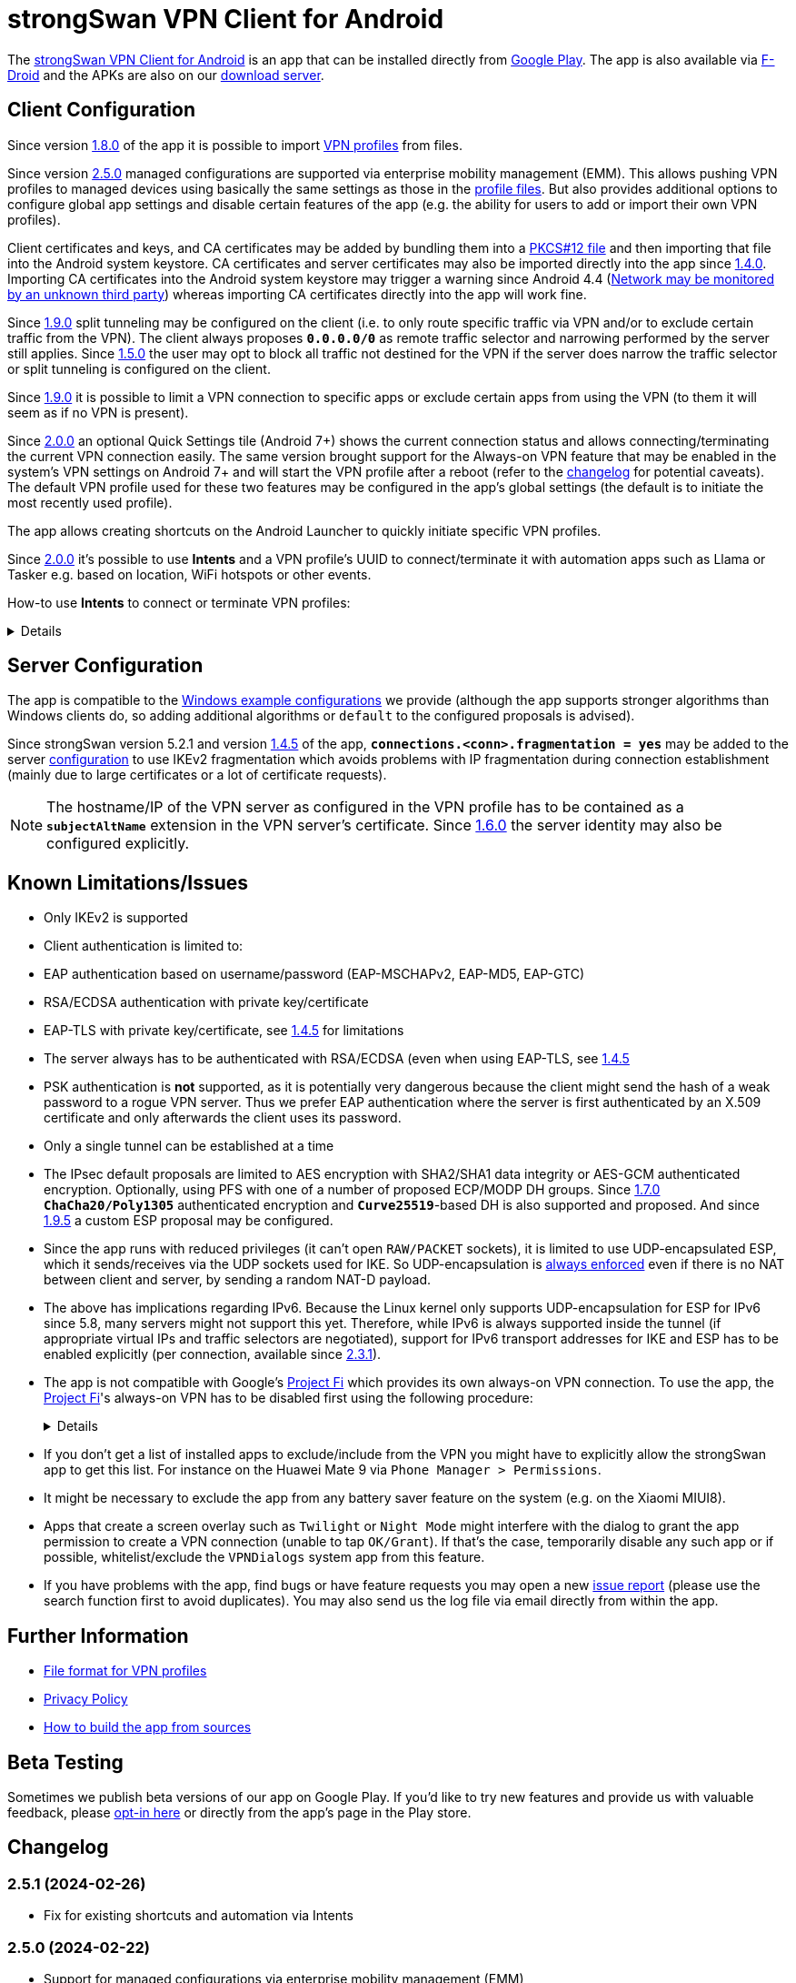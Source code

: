 = strongSwan VPN Client for Android

:PLAY:      https://play.google.com/
:PLAYSTORE: {PLAY}store/apps/details?id=org.strongswan.android
:PLAYTEST:  {PLAY}apps/testing/org.strongswan.android
:FDROID:    https://f-droid.org/en/packages/org.strongswan.android/
:DOWNLOAD:  https://download.strongswan.org/Android/
:GITHUB:    https://github.com/strongswan/strongswan
:GOOGLE:    https://code.google.com/p/android/issues/detail?id=62644
:TRACKER:   https://issuetracker.google.com/issues
:PROJECTFI: https://fi.google.com
:SAF:       https://developer.android.com/guide/topics/providers/document-provider.html
:BLOG:      https://strongswan.org/blog
:IETF:      https://datatracker.ietf.org/doc/html
:RFC4739:   {IETF}/rfc4739

The {PLAYSTORE}[strongSwan VPN Client for Android] is an app that can be installed
directly from {PLAYSTORE}[Google Play]. The app is also available via
{FDROID}[F-Droid] and the APKs are also on our {DOWNLOAD}[download server].

== Client Configuration

Since version xref:#_1_8_0_2017_01_20[1.8.0] of the app it is possible to import
xref:./androidVpnClientProfiles.adoc[VPN profiles] from files.

Since version xref:#_2_5_0_2024_02_22[2.5.0] managed configurations are
supported via enterprise mobility management (EMM). This allows pushing VPN
profiles to managed devices using basically the same settings as those in the
xref:./androidVpnClientProfiles.adoc[profile files]. But also provides additional
options to configure global app settings and disable certain features of the app
(e.g. the ability for users to add or import their own VPN profiles).

Client certificates and keys, and CA certificates may be added by bundling them
into a xref:pki/pkiQuickstart.adoc#_pkcs12_container[PKCS#12 file] and then
importing that file into the Android system keystore. CA certificates and server
certificates may also be imported directly into the app since
xref:#_1_4_0_2014_07_22[1.4.0].
Importing CA certificates into the Android system keystore may trigger a warning
since Android 4.4 ({GOOGLE}[Network may be monitored by an unknown third party])
whereas importing CA certificates directly into the app will work fine.

Since xref:#_1_9_0_2017_07_03[1.9.0] split tunneling may be configured on the
client (i.e. to only route specific traffic via VPN and/or to exclude certain
traffic from the VPN). The client always proposes `*0.0.0.0/0*` as remote traffic
selector and narrowing performed by the server still applies.
Since xref:#_1_5_0_2015_07_28[1.5.0] the user may opt to block all traffic not
destined for the VPN if the server does narrow the traffic selector or split
tunneling is configured on the client.

Since xref:#_1_9_0_2017_07_03[1.9.0] it is possible to limit a VPN connection to
specific apps or exclude certain apps from using the VPN (to them it will seem as
if no VPN is present).

Since xref:#_2_0_0_2018_07_03[2.0.0] an optional Quick Settings tile (Android 7+)
shows the current connection status and allows connecting/terminating the current
VPN connection easily. The same version brought support for the Always-on VPN
feature that may be enabled in the system's VPN settings on Android 7+ and will
start the VPN profile after a reboot (refer to the
xref:#_2_0_0_2018_07_03[changelog] for potential caveats). The default VPN profile
used for these two features may be configured in the app's global settings (the
default is to initiate the most recently used profile).

The app allows creating shortcuts on the Android Launcher to quickly initiate
specific VPN profiles.

Since xref:#_2_0_0_2018_07_03[2.0.0] it's possible to use *Intents* and a VPN
profile's UUID to connect/terminate it with automation apps such as Llama or
Tasker e.g. based on location, WiFi hotspots or other events.

How-to use *Intents* to connect or terminate VPN profiles:
[%collapsible]
====
The UUID required for this can be found at the bottom of the advanced settings
when editing a profile and may be copied from there.

To connect a profile use the following information in the Intent:

* `*Package*: org.strongswan.android`

* `*Action* : org.strongswan.android.action.START_PROFILE`

* `*Extras*` :
** `*org.strongswan.android.VPN_PROFILE_UUID*`: UUID of the profile to start +
    (a string that looks like this: `7b21d354-52ed-4c14-803a-a3370f575405`)

To disconnect the profile use the following information in the Intent:

* `*Package*: org.strongswan.android`

* `*Action*: org.strongswan.android.action.DISCONNECT`

* `*Extras*`:
** `*org.strongswan.android.VPN_PROFILE_UUID*`: UUID of the profile to disconnect

NOTE: If no profile ID is passed or it doesn't match the ID of the currently
      connected profile, a dialog is shown that asks confirmation from the user
      to disconnect the currently connected profile.
====

== Server Configuration

The app is compatible to the xref:interop/windowsClients.adoc[Windows example configurations]
we provide (although the app supports stronger algorithms than Windows clients
do, so adding additional algorithms or `default` to the configured proposals is
advised).

Since strongSwan version 5.2.1 and version xref:#_1_4_5_2014_11_06[1.4.5] of the
app, `*connections.<conn>.fragmentation = yes*` may be added to the server
xref:swanctl/swanctlConf.adoc[configuration] to use IKEv2 fragmentation which
avoids problems with IP fragmentation during connection establishment (mainly due
to large certificates or a lot of certificate requests).

NOTE: The hostname/IP of the VPN server as configured in the VPN profile has to
      be contained as a `*subjectAltName*` extension in the VPN server's
      certificate. Since xref:#_1_6_0_2016_05_02[1.6.0] the server identity may
      also be configured explicitly.

== Known Limitations/Issues

 * Only IKEv2 is supported

 * Client authentication is limited to:
   * EAP authentication based on username/password (EAP-MSCHAPv2, EAP-MD5, EAP-GTC)
   * RSA/ECDSA authentication with private key/certificate
   * EAP-TLS with private key/certificate, see xref:#_1_4_5_2014_11_06[1.4.5]
     for limitations

 * The server always has to be authenticated with RSA/ECDSA (even when using
   EAP-TLS, see xref:#_1_4_5_2014_11_06[1.4.5]

 * PSK authentication is *not* supported, as it is potentially very dangerous
   because the client might send the hash of a weak password to a rogue VPN server.
   Thus we prefer EAP authentication where the server is first authenticated by
   an X.509 certificate and only afterwards the client uses its password.

 * Only a single tunnel can be established at a time

 * The IPsec default proposals are limited to AES encryption with SHA2/SHA1 data
   integrity or AES-GCM authenticated encryption. Optionally, using PFS with one
   of a number of proposed ECP/MODP DH groups. Since xref:#_1_7_0_2016_12_08[1.7.0]
   `*ChaCha20/Poly1305*` authenticated encryption and `*Curve25519*`-based DH is
   also supported and proposed. And since xref:#_1_9_5_2017_11_17[1.9.5] a custom
   ESP proposal may be configured.

 * Since the app runs with reduced privileges (it can't open `RAW/PACKET` sockets),
   it is limited to use UDP-encapsulated ESP, which it sends/receives via the UDP
   sockets used for IKE. So UDP-encapsulation is
   xref:features/natTraversal.adoc#_udp_encapsulation_of_esp[always enforced] even
   if there is no NAT between client and server, by sending a random NAT-D payload.

 * The above has implications regarding IPv6. Because the Linux kernel only
   supports UDP-encapsulation for ESP for IPv6 since 5.8, many servers might not
   support this yet.  Therefore, while IPv6 is always supported inside the
   tunnel (if appropriate virtual IPs and traffic selectors are negotiated),
   support for IPv6 transport addresses for IKE and ESP has to be enabled
   explicitly (per connection, available since xref:#_2_3_1_2020_10_29[2.3.1]).

 * The app is not compatible with Google's {PROJECTFI}[Project Fi] which provides
   its own always-on VPN connection. To use the app, the {PROJECTFI}[Project Fi]'s
   always-on VPN has to be disabled first using the following procedure:
+
[%collapsible]
====
** In `Settings` click `Google`
** Click `Network`
** Turn off the `Wi-Fi Assistant` setting
** Restart the device
----
Then turn off the always-on VPN connection:
----
** In `Settings` click `More` under `Wireless & Networks`
** Click `VPN`
** Click the gear next to the `Wi-Fi Assistant`
** Make sure `Always On` is not active
====

 * If you don't get a list of installed apps to exclude/include from the VPN you
   might have to explicitly allow the strongSwan app to get this list. For instance
   on the Huawei Mate 9 via `Phone Manager > Permissions`.

 * It might be necessary to exclude the app from any battery saver feature on the
    system (e.g. on the Xiaomi MIUI8).

 * Apps that create a screen overlay such as `Twilight` or `Night Mode` might
   interfere with the dialog to grant the app permission to create a VPN connection
   (unable to tap `OK/Grant`). If that's the case, temporarily disable any such app
   or if possible, whitelist/exclude the `VPNDialogs` system app from this feature.

 * If you have problems with the app, find bugs or have feature requests you may
   open a new {GITHUB}/issues[issue report] (please use the search function first
   to avoid duplicates). You may also send us the log file via email directly from
   within the app.

== Further Information

* xref:./androidVpnClientProfiles.adoc[File format for VPN profiles]

* xref:./androidVpnClientPrivacyPolicy.adoc[Privacy Policy]

* xref:./androidVpnClientBuild.adoc[How to build the app from sources]

== Beta Testing

Sometimes we publish beta versions of our app on Google Play. If you'd like to try
new features and provide us with valuable feedback, please {PLAYTEST}[opt-in here]
or directly from the app's page in the Play store.

== Changelog

=== 2.5.1 (2024-02-26)

* Fix for existing shortcuts and automation via Intents

=== 2.5.0 (2024-02-22)

* Support for managed configurations via enterprise mobility management (EMM)

=== 2.4.2 (2023-08-29)

* Increased target SDK to Android 13 and ask for permission to show status notification
* Enable hardware acceleration in OpenSSL
* Use a more stable approach to determine source IP

=== 2.4.1 (2023-02-17)

* Changed the order of KE methods so that `ecp256` is again proposed first and
  in the KE payload instead of `curve25519`. This avoids issues with Zyxel
  Firewalls that can't handle KE payloads with an identifier larger than
  21 (`ecp521`) -- the identifier for `curve25519` is 31 -- and just silently
  drop such IKE_SA_INIT requests.

=== 2.4.0 (2023-02-13)

* Switched from BoringSSL to OpenSSL, which adds the following algorithms:
  Curve448 ECDH, AES-CCM, Camellia (CBC/CTR/XCBC), SHA-3 (HMAC/PKCS#1)

* Fixed an issue that caused file descriptor leaks when fetching OCSP/CRLs

* Improved translation for simplified Chinese

* Correctly included Ukrainian translation

* Increased minimum SDK version to 21 (Android 5.0)

=== 2.3.3 (2021-07-13)

* Adds a button to install user certificates (newer Android releases don't provide
  one in the selection dialog anymore - if no certs are installed, the dialog
  doesn't even show up).

* DNS servers are now explicitly applied whenever a TUN device is created (instead
  of only when the IKE_SA is established), this ensures that the correct DNS servers
  are used if the CHILD_SA gets explicitly deleted by the server and recreated by
  the client.

* Requests a new permission on Android 11 to get a list of all installed apps in
  order to exclude/include them from VPNs (and for the EAP-TNC use case).

=== 2.3.2 (2020-12-02)

* Don't mark VPN connections as metered. The default changed when targeting Android
  10 with the last release.

=== 2.3.1 (2020-10-29)

* Adds support to use IPv6 transport addresses for IKE and ESP. This can only be
  enabled if UDP encapsulation for IPv6 is supported by the server. Note that the
  Linux kernel only supports this since version 5.8, so many servers will not
  support it yet.

* Shows a proper error message if the UUID in a
  xref:./androidVpnClientProfiles.adoc[profile] is invalid (e.g. contains no
  dashes).

* Fixes a potential crash with the power whitelist dialog and handles rotation and
  other Activity restarts better if the information dialog is shown

* Fixes the port scanning IMC (was broken since about
  xref:#_1_6_1_2016_05_04[1.6.1]).

=== 2.3.0 (2020-06-02)

* Several changes try to improve reachability even in Android's deep sleep phases.
** An Android-specific scheduler (based on AlarmManager) and whitelisting from
   the system's battery optimization (the user is automatically asked to do so)
   ensures the app is woken at the scheduled times, which ensure that events (in
   particular for NAT keepalives) are triggered accurately.
** DPDs are sent if no NAT keepalive has been sent for a while.
** DPDs are sent after address/routing changes even if the path to the peer stays
   the same.
** Lifetimes are slightly increased to avoid conflicts even with inaccurate
   scheduling (IKE_SA overtime is now 30m instead of 10m, CHILD_SA lifetime is 2.5h
   instead of 1h, rekeyings are initiated ~30m before that).

* Fixes the app icon on Android < 5.0.

* Fixes a possible crash via QuickSettings tile on some devices

=== 2.2.1 (2019-11-19)

* Fixes loading CRL/OCSP via HTTP on Android 9, which defaults to HTTPs only.

=== 2.2.0 (2019-10-15)

* Makes the client identity configurable (via advanced settings and
  xref:./androidVpnClientProfiles.adoc[profiles]) also when using EAP authentication.
** The certificate identity is now configured using the same text field (with
   auto-completion for SANs) instead of a drop-down field (just leave it empty to
   use the certificate's subject DN as identity).

* Fixes an issue with ECDSA certificate selection on Android 10.
** Note that Android 10 doesn't show the dialog (with a button to install certs)
  if no certificates are found. Installation has to happen via
  xref:./androidVpnClientProfiles.adoc[profile] or externally.

* Fixes an issue with break-before-make reauthentication (used if MOBIKE is not
  supported) if the server concurrently deletes the IKE_SA.

* Uses a different API (`*ConnectivityManager.registerNetworkCallback*` instead
  of the deprecated `*ConnectivityManager.CONNECTIVITY_ACTION*`) to detect network
  changes on Android 7 and newer.

* Fixes a potential crash on Huawei devices

=== 2.1.1 (2019-04-24)

* Authentication via EAP-MSCHPv2 now supports UTF-8 encoded passwords.

* Fixes an issue with upgrades from older versions.

=== 2.1.0 (2019-03-14)

* Adds a copy command to duplicate an existing VPN profile.

* Allows configuring custom DNS servers for each VPN profile.

=== 2.0.2 (2018-10-17)

* Fixes potential DNS leaks caused by a {TRACKER}/116257079[bug] in Android 9.

* Fixes clicking some buttons (certificate selection, app selection) with keyboard
  navigation (also affects e.g. Fire TV sticks) when running on Android < 8.

* Fixes an issue with the QuickSettings tile on some devices where the callback
  is called even if no tile is available.

* Fixes profile selection/edit when the device is rotated.

=== 2.0.1 (2018-07-04)

* Removes support for EAP-PEAP/TTLS as it caused major issues with commercial VPN
  services (one issue was that the server identity was initially enforced as AAA
  identity, but changing that revealed that some providers use self-signed AAA
  server certificates - not sure what clients accept that), hopefully proper
  support can be added in a future version.

* Fixes a possible crash related to Android 8's optional Autofill feature
  (the {TRACKER}/67675432[bug] that causes it was apparently fixed with Android
  8.1 but has not been backported).

=== 2.0.0 (2018-07-03)

* Supports the Always-on VPN feature on Android 7+.
** Android 8 only starts the VPN service after the user has unlocked the device
   after a reboot.
** Android 7 immediately starts the VPN service after booting, but that means the
   app has no access to the KeyChain yet (if certificates are used), so no VPN
   connection can be established until the user unlocks the device.
** If password authentication is used and the password is not stored in the profile,
   the connection is aborted and the user has to manually retry connecting to enter
   the password.
** The "Block connections without VPN" system option on Android 8+ blocks all
   traffic not sent via VPN without considering any subnets/apps that are excluded
   from a VPN (i.e. that feature is not compatible with split-tunneling).

* Adds a Quick Settings tile on Android 7+ to quickly initiate/terminate the VPN
  connection.
** Similar to the Always-on feature, Android 8 doesn't enable the Quick Settings
   tile until the user unlocked the device after a reboot.
** Disconnecting via tile from the lock screen requires the user to unlock the
   device, connecting is possible without (unless a password has to be entered).

* The new settings activity allows specifying a default VPN profile used for the
  two features above (the default is to initiate the most recently used profile).

* The app automatically tries to reconnect the VPN profile if fatal errors occur
  (e.g. authentication failures). The retries are delayed by an exponential backoff
  which is currently capped at 2 minutes.
** The status screen in the main activity as well as the notification show a
   countdown until the next automatic retry, manually retrying is possible from
   both locations.

* On Android 5+ a dummy VPN interface is installed while connecting to a VPN profile
  or recovering from errors, to block unencrypted traffic while taking excluded
  subnets/apps configured in the profile into account.
** Note that this VPN interface is removed when the VPN is disconnected.

* Errors are not shown in a modal dialog anymore in the main activity but in a
  banner directly above the status information (with buttons to view the log and
  retry connecting).

* Uses a separate activity to initiate/terminate/retry VPN profiles which avoids
  having to bring the main Activity to the foreground for these actions.

* Adds options to disable OCSP/CRL fetching (e.g. if it's known the server is not
  available, or if CRLs are too large).

* Adds an option to enable strict revocation checking via OCSP/CRL. If enabled,
  the authentication will fail if the revocation status of the server certificate
  is unknown (e.g. because no valid CRL is available).

* Fetching OCSP/CRL can now be aborted immediately (e.g. to cancel connecting if
  an OCSP server is not reachable).

* Basic support for EAP-TTLS/EAP-PEAP has been added but had to be removed again
  with xref:#_2_0_1_2018_07_04[2.0.1].

* Adds an option to use PSS encoding for RSA signatures instead of the classic
  PKCS#1 encoding.

* The explicit ESP proposals for the deprecated Suite B have been removed.

* Adds more clear error messages if permission for VPNs can't be acquired (e.g.
  because another app has the Always-on VPN feature enabled).

* The date/time/thread is shown in the log view if enough space is available (e.g.
  on tablets or even in landscape orientation on phones). It should also be more
  efficient when displaying large logs.

* Removes the MIME-type filter when importing trusted certificates, allowing the
  import of certificates even if they don't have an X.509 related MIME-type set.

* All VPN profiles now have a random UUID assigned (its value may be copied from
  the profile editor e.g. to initiate/terminate a VPN profile via explicit
  `*Intent*`).

=== 1.9.6 (2018-02-08)

* Always sends the client certificate (if applicable) instead of only after
  receiving a certificate request (allows servers that accept certificates from a
  lot of CAs to avoid sending certificate requests).

=== 1.9.5 (2017-11-17)

* Makes the IKE and/or ESP algorithms configurable.

* Removes `*modp1024*` from the default IKEv2 proposal. If the server only allows
  this DH group, a custom IKE proposal has to be configured in the VPN profile.

=== 1.9.4 (2017-09-18)

* Adds support for delta CRLs.

* Fixes issues with fragmented IP packets ({GITHUB}/pull/80[pull request #80]).

* Ensures expires are triggered for the correct IPsec SA.

* Fixes an issue with multicast addresses when using split tunneling on older
  Android releases.

* Does not consider a DH group mismatch as failure anymore as responder of a
  CHILD_SA rekeying
  ({GITHUB}/commit/e7276f78aae95905d9dfe7ded485d6771c4fcaa0[commit e7276f78aa]).

=== 1.9.3 (2017-09-04)

* Adds support to verify server certificates via OCSP (Online Certificate Status
  Protocol).

* Caches CRLs in the app directory.

* The CRL cache may be cleared via main menu.

* Adds a button to reconnect the VPN profile to the "currently connected" dialog.

* Don't apply/configure app selection on Android < 5 (the API is not supported
  there).

* Initiator SPIs are reset when retrying while reconnecting which might avoid
  issues with `*INVALID_KE_PAYLOAD*` notifies.

* Catches some random exceptions (as seen in Play Console)

=== 1.9.2 (2017-07-04)

* Fixes a crash on Android <= 5.

* Fixes database update when updating from app versions < 1.8.0.


=== 1.9.1 (2017-07-03)

* Fixes a crash with pre-existing profiles.

=== 1.9.0 (2017-07-03)

* Adds support for split-tunneling on the client (only route specific traffic via
  VPN and/or exclude specific traffic from the VPN).

* Adds support for per-app VPN (either allow only specific apps to use the VPN or
  exclude certain apps from using it).

* Sending of certificate requests may be disabled (while this allows reducing the
  size of the IKE_AUTH message, e.g. if fragmentation is not supported. It only
  works if the server also sends its certificate if it didn't receive any
  certificate requests).

* NAT-T keepalive interval is now configurable.

* xref:./androidVpnClientProfiles.adoc[VPN profiles] may be imported via SAF
  (Storage Access Framework) and allow the configuration of the new settings.

* CRLs are now fetched with a simple Android-specific HTTP[S] fetcher.

* Adds a disconnect button in the permanent notification.

* The log view should now be more efficient.

* Fixes the handling of backslashes in usernames.

* Adds a Traditional Chinese translation.

=== 1.8.2 (2017-02-20)

* Fixes an issue while disconnecting on certain devices.

=== 1.8.1 (2017-02-07)

* Adds Simplified Chinese translation.

=== 1.8.0 (2017-01-20)

* Adds support to import xref:./androidVpnClientProfiles.adoc[VPN profiles] from
  JSON-encoded files.

=== 1.7.2 (2016-12-10)

* Re-adds support for the ECC Brainpool DH groups (BoringSSL doesn't provide these).

=== 1.7.1 (2016-12-09)

* Fixes a crash (regarding `*libtpmtss.so*`) on older Android systems.

=== 1.7.0 (2016-12-08)

* Adds a permanent notification while connected (or connecting) that shows the
  current status and which allows running the VpnService instance as foreground
  service. This in turn should prevent Android from terminating it when low on
  memory.

* Supports the `*ChaCha20/Poly1305*` AEAD and `*Curve25519*` DH algorithms.

* Properly validates entered server port and MTU values in the GUI.

* Logs the installed DNS servers.

* Uses BoringSSL instead of OpenSSL.

* Based on strongSwan version 5.5.1.

=== 1.6.2 (2016-05-06)

* Fixes a crash when importing CA/server certificates via SAF (Storage Access
  Framework).

=== 1.6.1 (2016-05-04)

* Fixes an interoperability issue with Windows Server. strongSwan version 5.4.0
  changed the order of the algorithms in the default IKE proposal.  Algorithms
  that provide a security of less than 128-bit were moved to the end of the list.
  Now Windows Server 2012 R2 (in its default configuration at least) only supports
  `*modp1024*`. The problem is that Microsoft's IKEv2 implementation only seems to
  consider the first fifteen algorithms of a specific transform type in the
  proposal. Because strongSwan supports quite a lot of DH groups and due to the
  reordering, `*modp1024*` was now at position 17 in the proposal. This meant
  that Microsoft Server rejected the IKE_SA_INIT message with a
  `NO_PROPOSAL_CHOSEN` error. This has been fixed by removing some of the weaker
  and rarely used DH groups from the default proposal
 ({GITHUB}/commit/fae18fd201eb0b2e9a437a9e1b6faf52afd784f8[commit fae18fd201]).

* Also corrects the label for the password field in the login dialog.

=== 1.6.0 (2016-05-02)

* Based on version:5.4.0, which e.g. adds support for IKEv2 redirection.

* Configuration of the server identity. If it is set the identity is sent as `*IDr*`
  during authentication and must match the server's identity exactly (i.e. it
  disables loose identity matching against all `*subjectAltNames*`).

* Selection of the client identity if certificate authentication is used.

* GUI changes:
** Removed the progress dialogs during connecting/disconnecting.
** Redesign of the profile editor (reordered, floating labels, helper texts
   "gateway"->"server").
** Tabs in CA certificate manager have been updated (sliding tabs with ViewPager).
** Switched to the AppCompat theme (Material-like).

* Increases the NAT-T keepalive interval to 45s. No attempt to send keepalives is
  made anymore if there is no connectivity.

* Fixed the font in the log view on Android 5+.

* Native 64-bit build.

=== 1.5.0 (2015-07-28)

* Based on version 5.3.2.

* Roaming between networks on Android 5 and newer has been fixed.

* Adds new advanced profile settings:
** A custom MTU can be specified (currently between 1280 and 1500).
** The server port can be changed (default is 500, with a switch to 4500 - there
   is no switch if a custom port is set).
** Split tunneling can be disabled by blocking all traffic that is not destined
   for the VPN.
*** Only on Android 5 and newer will split tunneling fully work if only one address
    family is tunneled via VPN.

* Sets the preferred language for remediation instructions to the system language.

* EAP-TNC does not require a client certificate anymore.

* Fixes a linker issue on Android M.

=== 1.4.6 (2015-06-08)

* Fix for
 {BLOG}/2015/06/08/strongswan-vulnerability-(cve-2015-4171).html[CVE-2015-4171].

=== 1.4.5 (2014-11-06)

* Based on version 5.2.1 including improved MOBIKE handling and support for IKEv2
  fragmentation.

* Enables optional PFS (Perfect Forward Secrecy) for IPsec SAs. Proposed are cipher
  suites with and without DH groups, so it's up to the VPN server whether PFS is
  used or not.

* Adds basic support for EAP-TLS. Limitations are:
** EAP-only authentication is not allowed because the AAA identity is not
   configurable. So to prevent anyone with a valid certificate from impersonating
   the AAA server and thus the VPN server, the server is authenticated with a
   certificate (like we do with other authentication methods).
** It's currently not possible to select a specific CA certificate to authenticate
   the AAA server certificate, so it either must be issued by the same CA as that
   of the VPN server or automatic CA certificate selection must be enabled in the
   VPN profile.

=== 1.4.0 (2014-07-22)

* Adds the ability to import CA and server certificates directly into the app. On
  Android 4.4+ the {SAF}[SAF] (Storage Access Framework) is used to allow users to
  browse for certificate files (if the MIME-type is not set properly the advanced
  view has to be used to see all files). On older systems the files may be opened
  from third-party file managers.

* The GUI indicates if the connection is being reestablished.

* A DNS proxy resolves the VPN server's hostname while reestablishing (plaintext
 is blocked otherwise).

* Supports ECDSA private keys on recent Android systems (tested on Android 4.4.4)

=== 1.3.4 (2014-04-25)

* Based on version 5.1.3 (fixes a security vulnerability).

* Links `*libcrypto*` (OpenSSL) statically.

* Doesn't limit the number of packets during EAP-TTLS.

=== 1.3.3 (2013-11-13)

* Based on version 5.1.1.

* Fixed issues with IV generation and padding length calculation for AES-GCM.

* Removes the `*Vstr*` dependency.

=== 1.3.2 (2013-09-26)

* Fixed a regression causing remediation instructions to pile up (EAP-TNC).

=== 1.3.1 (2013-09-23)

* Improved recovery after certain connectivity changes.

=== 1.3.0 (2013-07-08)

* Added support for EAP-TNC.

* Disabled listening on IPv6 because the Linux kernel currently does not support
  UDP encapsulation of ESP packets for IPv6.

=== 1.2.3 (2013-05-03)

* Added support for AES-GCM.

* Support for IPv6-in-IPv4 tunnels.

* Uses `*kernel-netlink*` to handle interface/IP address enumeration.

=== 1.2.2 (2013-03-07)

* Added support for multiple authentication, e.g. based on an X.509 certificate
  followed by EAP ({RFC4739}[RFC 4739]).

* Added Polish, Ukrainian, and Russian translations.

* Fixed a race condition during reauthentication and a potential freeze while
  disconnecting.

=== 1.2.1 (2012-11-21)

* Added shortcuts to VPN profiles to quickly start specific connections from the
  launcher.

* Added a confirmation dialog if a connection is started but one is already
  established.

* Fixed a few Android 4.2 specific issues.

=== 1.2.0 (2012-10-18)

* Added support for MOBIKE e.g. allows switching between different interfaces
  (e.g. Wifi and 3G/4G).

* The app tries to keep the connection established until the user disconnects
  manually.

=== 1.1.3 (2012-09-24)

* Workaround for a private key issue on Android 4.1.

=== 1.1.2 (2012-09-18)

* Added loose ID matching: While the client expects the hostname/IP of the VPN
  server to be contained as `*subjectAltName*` in the certificate this allows the
  responder to use a different IDr than that, as long as it is confirmed by the
  certificate (the client does not send an IDr anymore).

=== 1.1.1 (2012-09-17)

* Fixed a Unicode issue when converting Java to C strings.

=== 1.1.0 (2012-09-06)

* Added certificate authentication and fixed reauthentication.
